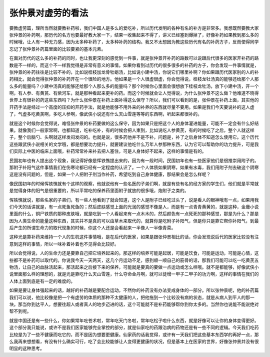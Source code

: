 张仲景对虚劳的看法
======================

要教虚劳篇，理所当然就要教补药啦，我们中国人是多么的爱吃补，所以历代发明的各种有名的补方是非常多。我想既然要教大家张仲景的补药啊，那历代的名方也要最好教大家一下，结果一收集起来不得了，讲义已经塞到爆掉了，好像补药如果教到那么多的时候哦，让人有一种无力感，因为太多种补药了，太多种补药的结构。我又不太想因为教这些历代有名的补药方子，反而使得同学忘记了张仲景补药篇里面的比较要紧的基本元素。

在面对历代的这么多的补药的同时，也让我更深刻的感觉到一件事，就是张仲景开补药的路数可以说跟后代很多的医家开补药的路数是不一样的，而这个不一样我觉得是非常有意义的事情。如果你看到过历代的很多很多的补药的方子，你会发现一件事情就是，张仲景的补药往往是比较不补的，比如说桂枝加龙骨牡蛎汤，比如说小建中汤，你说它们哪里补啊？你如果跟历代医家别的人的补药相比，就会觉得张仲景的补药开在一个很险的地方。他如果是一个人很虚很虚，你会觉得说，桂枝龙牡汤真的能够还给那个人那么多的能量吗？小建中汤真的能够还给那个人那么多的能量吗？那个时候你心里面会很想放下桂枝龙牡汤，放下小建中汤，开一个啊，有人参、有黄芪、有紫河车，就是那种看起来更补的药。而这个时候就会让人觉得说，为什么张仲景不这么做？他难道不晓得世界上有很补的药这些东西吗？为什么张仲景在补药上面补得这么保守？所以，我们可以看到的是，张仲景在补药上面，其实他的开药手法是经过一个高度的压抑的开药手法，就是他能够不用外来的补养的东西就尽量不要用。如果是我们今天要说补的这人虚了，气虚多吃黄芪啊，多吃人参啊，像武侠小说还有什么天山雪莲等等的东西啊，听起来都很补的。

就是这个时候你会觉得说，难怪张仲景的补药要做的这么保守，因为如果只是把这个人的身体灌进能量，可能不一定会有什么好结果。就像我们一般家常啊，也都知道，吃补吃补，有的时候会把人束到，比如说吃人参黄芪，有的时候吃了之后，整个人就这样子，整个后脑勺、头啊就这样发闷发闷的。也就是说，很多药他并不是不补，问题是，补了之后身体不知道怎么使用它。这个历代这些跟武侠小说相关的文学哦，都是想要功力提升，就要建议他吃什么万年人参那种东西，认为它可以帮助你的功力提升，可是我们实际上中医的临床上面哦，补药常常补来补去把人塞住，可是人身体好不起来，这样的事情是有的。

民国初年也有人提出这个现象，我记得好像是恽铁憔提出来的，因为有一段时间，民国初年也有一些医家他们是很推崇用附子的。那附子补阳气这件事情我们在伤寒论都已经有一定程度的认识了。一个人体质如果阴寒，如果有水毒，我们用附子剂去破这个阴寒这是没有问题的，但是，如果一个人把附子剂当作补药，希望吃到自己身体健康，那结果会是怎么样呢？

像民国初年的时候恽铁憔就有个这样的观察，他就说他有一些名医的子弟们啊，就是有些有名的经方家的学生们，他们就是平常就是觉得身体的阳气是很重要的，所以平常吃的保养药里面附子就放的很多哦，炮附子之类的。

恽铁憔就说，那些名家的子弟们，有一些人他看到了就会知道，这个人是附子已经吃过头了，说是看人的眼神哦有一点，如果用我们今天的话讲就是，有一点死鱼死鱼的；然后皮肤感觉上面的光润的感觉不像是人，而是有一点青青黄黄的，就是这种，金庸小说里面的什么，铜尸铁质的那种皮肤哦，就是吃到一个人看起来有一点木木的，然后颜色有一点死死的那种感觉，那是为什么？那是因为人类生命的能量这种东西，其实并不是真的可以由草木来取代的，就算你是吃附子补阳气，但是你只是靠它帮你补阳气，到最后产生的所谓生命力的取代现象的时候，你这个人还是会看起来一半像人一半像青菜。

这种光是靠补药来维持一个人的生机这件事情哦，是在后代的医家，如果是跟张仲景相比的话，你会发现说后代的医家比较没有注意到这样的事情，所以一味补着补着也不见得会比较好。

所以会觉得说，人的生命力还是要靠自己把它培养起来的。那这样的培养可能是起居，可能是饮食，可能是运动，可能是心情，这些都不是补药可以取代的。你说我今天一天两天，这几个月运动不足，感到顺一顺自己的筋骨的话，那我们可能可以吃一吃黄芪五物汤，让自己的血脉活起来，那活起来之后接下来的保养，可能就是要真的要做一点运动或怎么样哦。就不是都能够，好像武侠小说里面那么样的理想的，就是光是靠吃什么天山雪莲，什么夺命金丹啊，就可以徒增一甲子二甲子的功力啊，这样的事情在我们的人体上面到底是有一定的难度的。

如果是要让身体强起来的话，越好的补药越是要配合运动，不然你的补药没有办法变成身体的一部分。所以张仲景呢，他的补药篇我们可以说，他比较像是把一个有虚劳的体质的那种不太健康的人，把他拖到一个比较没有病的状态，就是从病人到平人的那一块。那当你到达平人，想要往超人或者真人的地步迈进的话，这个可能就不是补药能够帮你到你太多的。当然你也说能不能说绝对帮不到呢。

就是中国还是有一些什么，你如果常年吃苍术啦，常年吃天门冬啦，常年吃松子啦什么东西，就是好像可以让你的身体变得更好。这个部分我只能说，或许不是我们医家能够完全掌控的部分，就是仙家吃的药跟治病的药物还是有一些不同的逻辑。今天我们吃药比较是为了一些不健康而吃它的，而不是因为想要更健康。仙家药的话我觉得，或许有一天我们把这些基本东西学的再好一点，那么我再来想想看，有没有什么确实可行，吃了会比较能够让人变得更健康的状况，但是基本上在医家的世界，好像张仲景并没有很明显的这种思考。
